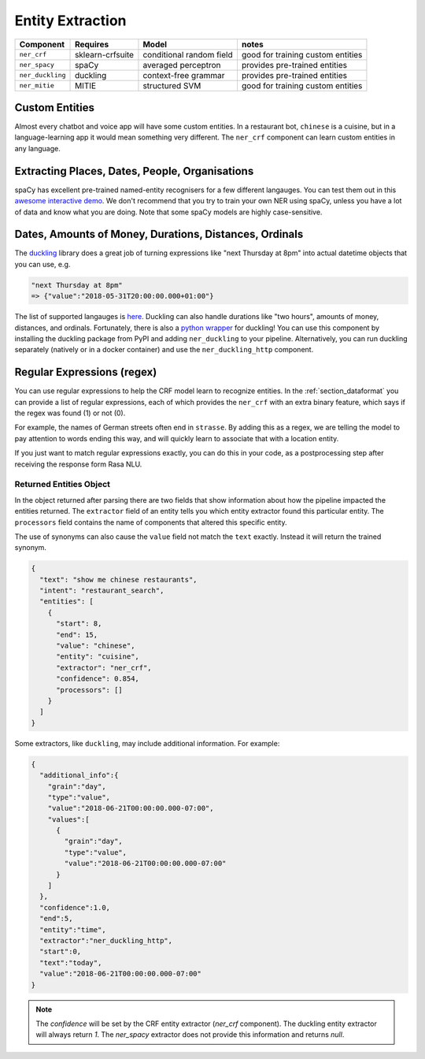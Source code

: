 .. _section_entities:

Entity Extraction
=================


================    ================  ========================    ===================================
Component           Requires          Model           	          notes
================    ================  ========================    ===================================
``ner_crf``         sklearn-crfsuite  conditional random field    good for training custom entities
``ner_spacy``       spaCy             averaged perceptron         provides pre-trained entities
``ner_duckling``    duckling          context-free grammar        provides pre-trained entities
``ner_mitie``       MITIE             structured SVM              good for training custom entities
================    ================  ========================    ===================================


Custom Entities
^^^^^^^^^^^^^^^

Almost every chatbot and voice app will have some custom entities.
In a restaurant bot, ``chinese`` is a cuisine, but in a language-learning app it would mean something very different. 
The ``ner_crf`` component can learn custom entities in any language. 


Extracting Places, Dates, People, Organisations
^^^^^^^^^^^^^^^^^^^^^^^^^^^^^^^^^^^^^^^^^^^^^^^

spaCy has excellent pre-trained named-entity recognisers for a few different langauges.
You can test them out in this
`awesome interactive demo <https://demos.explosion.ai/displacy-ent/>`_.
We don't recommend that you try to train your own NER using spaCy,
unless you have a lot of data and know what you are doing.
Note that some spaCy models are highly case-sensitive.

Dates, Amounts of Money, Durations, Distances, Ordinals
^^^^^^^^^^^^^^^^^^^^^^^^^^^^^^^^^^^^^^^^^^^^^^^^^^^^^^^

The `duckling <https://duckling.wit.ai/>`_ library does a great job
of turning expressions like "next Thursday at 8pm" into actual datetime
objects that you can use, e.g. 

.. code-block:: python

   "next Thursday at 8pm"
   => {"value":"2018-05-31T20:00:00.000+01:00"}


The list of supported langauges is `here <https://github.com/facebook/duckling/tree/master/Duckling/Dimensions>`_.
Duckling can also handle durations like "two hours", 
amounts of money, distances, and ordinals. 
Fortunately, there is also a
`python wrapper <https://github.com/FraBle/python-duckling>`_ for
duckling! You can use this component by installing the duckling
package from PyPI and adding ``ner_duckling`` to your pipeline.
Alternatively, you can run duckling separately (natively or in a docker container)
and use the ``ner_duckling_http`` component. 


Regular Expressions (regex)
^^^^^^^^^^^^^^^^^^^^^^^^^^^

You can use regular expressions to help the CRF model learn to recognize entities.
In the :ref:`section_dataformat` you can provide a list of regular expressions, each of which provides
the ``ner_crf`` with an extra binary feature, which says if the regex was found (1) or not (0). 

For example, the names of German streets often end in ``strasse``. By adding this as a regex,
we are telling the model to pay attention to words ending this way, and will quickly learn to
associate that with a location entity. 

If you just want to match regular expressions exactly, you can do this in your code,
as a postprocessing step after receiving the response form Rasa NLU.


Returned Entities Object
------------------------
In the object returned after parsing there are two fields that show information
about how the pipeline impacted the entities returned. The ``extractor`` field
of an entity tells you which entity extractor found this particular entity.
The ``processors`` field contains the name of components that altered this
specific entity.

The use of synonyms can also cause the ``value`` field not match the ``text``
exactly. Instead it will return the trained synonym.

.. code-block:: json

    {
      "text": "show me chinese restaurants",
      "intent": "restaurant_search",
      "entities": [
        {
          "start": 8,
          "end": 15,
          "value": "chinese",
          "entity": "cuisine",
          "extractor": "ner_crf",
          "confidence": 0.854,
          "processors": []
        }
      ]
    }


Some extractors, like ``duckling``, may include additional information. For example:

.. code-block:: json

   {  
     "additional_info":{  
       "grain":"day",
       "type":"value",
       "value":"2018-06-21T00:00:00.000-07:00",
       "values":[  
         {  
           "grain":"day",
           "type":"value",
           "value":"2018-06-21T00:00:00.000-07:00"
         }
       ]
     },
     "confidence":1.0,
     "end":5,
     "entity":"time",
     "extractor":"ner_duckling_http",
     "start":0,
     "text":"today",
     "value":"2018-06-21T00:00:00.000-07:00"
   }

.. note::

    The `confidence` will be set by the CRF entity extractor
    (`ner_crf` component). The duckling entity extractor will always return
    `1`. The `ner_spacy` extractor does not provide this information and
    returns `null`.
